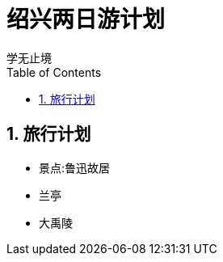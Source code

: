 = 绍兴两日游计划
学无止境
:toc:
:toclevels: 4
:toc-position: left
:source-highlighter: pygments
:icons: font
:sectnums:

== 旅行计划

* 景点:鲁迅故居
* 兰亭
* 大禹陵
